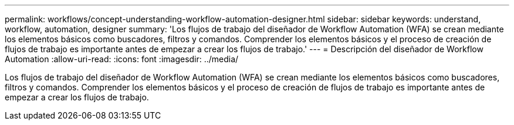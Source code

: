 ---
permalink: workflows/concept-understanding-workflow-automation-designer.html 
sidebar: sidebar 
keywords: understand, workflow, automation, designer 
summary: 'Los flujos de trabajo del diseñador de Workflow Automation (WFA) se crean mediante los elementos básicos como buscadores, filtros y comandos. Comprender los elementos básicos y el proceso de creación de flujos de trabajo es importante antes de empezar a crear los flujos de trabajo.' 
---
= Descripción del diseñador de Workflow Automation
:allow-uri-read: 
:icons: font
:imagesdir: ../media/


[role="lead"]
Los flujos de trabajo del diseñador de Workflow Automation (WFA) se crean mediante los elementos básicos como buscadores, filtros y comandos. Comprender los elementos básicos y el proceso de creación de flujos de trabajo es importante antes de empezar a crear los flujos de trabajo.
